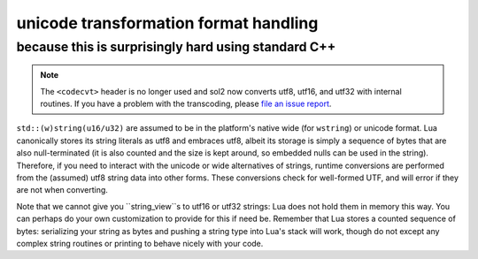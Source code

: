 unicode transformation format handling
======================================
because this is surprisingly hard using standard C++
----------------------------------------------------

.. note::

	The ``<codecvt>`` header is no longer used and sol2 now converts utf8, utf16, and utf32 with internal routines. If you have a problem with the transcoding, please `file an issue report`_.

``std::(w)string(u16/u32)`` are assumed to be in the platform's native wide (for ``wstring``) or unicode format. Lua canonically stores its string literals as utf8 and embraces utf8, albeit its storage is simply a sequence of bytes that are also null-terminated (it is also counted and the size is kept around, so embedded nulls can be used in the string). Therefore, if you need to interact with the unicode or wide alternatives of strings, runtime conversions are performed from the (assumed) utf8 string data into other forms. These conversions check for well-formed UTF, and will error if they are not when converting.

Note that we cannot give you ``string_view``s to utf16 or utf32 strings: Lua does not hold them in memory this way. You can perhaps do your own customization to provide for this if need be. Remember that Lua stores a counted sequence of bytes: serializing your string as bytes and pushing a string type into Lua's stack will work, though do not except any complex string routines or printing to behave nicely with your code.

.. _file an issue report: https://github.com/ThePhD/sol2/issues
